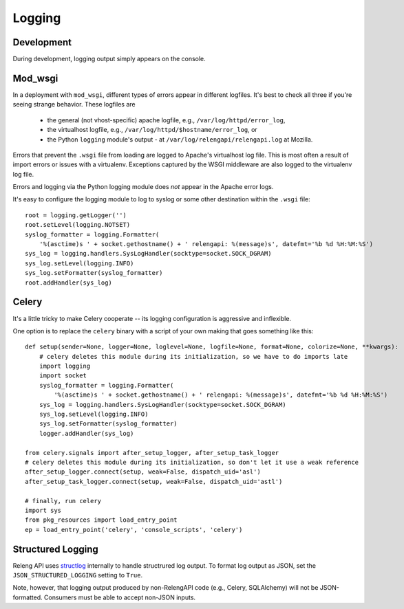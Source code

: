 Logging
=======

Development
-----------

During development, logging output simply appears on the console.

Mod_wsgi
--------

In a deployment with ``mod_wsgi``, different types of errors appear in different logfiles.
It's best to check all three if you're seeing strange behavior.
These logfiles are

 * the general (not vhost-specific) apache logfile, e.g., ``/var/log/httpd/error_log``,
 * the virtualhost logfile, e.g., ``/var/log/httpd/$hostname/error_log``, or
 * the Python ``logging`` module's output - at ``/var/log/relengapi/relengapi.log`` at Mozilla.

Errors that prevent the ``.wsgi`` file from loading are logged to Apache's virtualhost log file.
This is most often a result of import errors or issues with a virtualenv.
Exceptions captured by the WSGI middleware are also logged to the virtualenv log file.

Errors and logging via the Python logging module does *not* appear in the Apache error logs.

It's easy to configure the logging module to log to syslog or some other destination within the ``.wsgi`` file::

    root = logging.getLogger('')
    root.setLevel(logging.NOTSET)
    syslog_formatter = logging.Formatter(
        '%(asctime)s ' + socket.gethostname() + ' relengapi: %(message)s', datefmt='%b %d %H:%M:%S')
    sys_log = logging.handlers.SysLogHandler(socktype=socket.SOCK_DGRAM)
    sys_log.setLevel(logging.INFO)
    sys_log.setFormatter(syslog_formatter)
    root.addHandler(sys_log)


Celery
------

It's a little tricky to make Celery cooperate -- its logging configuration is aggressive and inflexible.

One option is to replace the ``celery`` binary with a script of your own making that goes something like this::

    def setup(sender=None, logger=None, loglevel=None, logfile=None, format=None, colorize=None, **kwargs):
        # celery deletes this module during its initialization, so we have to do imports late
        import logging
        import socket
        syslog_formatter = logging.Formatter(
            '%(asctime)s ' + socket.gethostname() + ' relengapi: %(message)s', datefmt='%b %d %H:%M:%S')
        sys_log = logging.handlers.SysLogHandler(socktype=socket.SOCK_DGRAM)
        sys_log.setLevel(logging.INFO)
        sys_log.setFormatter(syslog_formatter)
        logger.addHandler(sys_log)

    from celery.signals import after_setup_logger, after_setup_task_logger
    # celery deletes this module during its initialization, so don't let it use a weak reference
    after_setup_logger.connect(setup, weak=False, dispatch_uid='asl')
    after_setup_task_logger.connect(setup, weak=False, dispatch_uid='astl')

    # finally, run celery
    import sys
    from pkg_resources import load_entry_point
    ep = load_entry_point('celery', 'console_scripts', 'celery')

Structured Logging
------------------

Releng API uses `structlog <https://structlog.readthedocs.org/>`_ internally to handle structrured log output.
To format log output as JSON, set the ``JSON_STRUCTURED_LOGGING`` setting to ``True``.

Note, however, that logging output produced by non-RelengAPI code (e.g., Celery, SQLAlchemy) will not be JSON-formatted.
Consumers must be able to accept non-JSON inputs.
